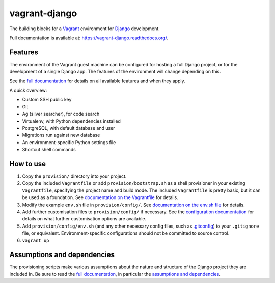 ==============
vagrant-django
==============

The building blocks for a `Vagrant <https://www.vagrantup.com/>`_ environment for `Django <https://www.djangoproject.com/>`_ development.

Full documentation is available at: https://vagrant-django.readthedocs.org/.


Features
========

The environment of the Vagrant guest machine can be configured for hosting a full Django project, or for the development of a single Django app. The features of the environment will change depending on this.

See the `full documentation <https://vagrant-django.readthedocs.org/>`_ for details on all available features and when they apply.

A quick overview:

* Custom SSH public key
* Git
* Ag (silver searcher), for code search
* Virtualenv, with Python dependencies installed
* PostgreSQL, with default database and user
* Migrations run against new database
* An environment-specific Python settings file
* Shortcut shell commands


How to use
==========

#.  Copy the ``provision/`` directory into your project.
#.  Copy the included ``Vagrantfile`` or add ``provision/bootstrap.sh`` as a shell provisioner in your existing ``Vagrantfile``, specifying the project name and build mode. The included ``Vagrantfile`` is pretty basic, but it can be used as a foundation. See `documentation on the Vagrantfile <https://vagrant-django.readthedocs.org/en/latest/config.html#conf-vagrantfile>`_ for details.
#.  Modify the example ``env.sh`` file in ``provision/config/``. See `documentation on the env.sh file <https://vagrant-django.readthedocs.org/en/latest/config.html#conf-env-sh>`_ for details.
#.  Add further customisation files to ``provision/config/`` if necessary. See the `configuration documentation <https://vagrant-django.readthedocs.org/en/latest/config.html>`_ for details on what further customisation options are available.
#.  Add ``provision/config/env.sh`` (and any other necessary config files, such as `.gitconfig <https://vagrant-django.readthedocs.org/en/latest/config.html#conf-gitconfig>`_) to your ``.gitignore`` file, or equivalent. Environment-specific configurations should not be committed to source control.
#. ``vagrant up``


Assumptions and dependencies
============================

The provisioning scripts make various assumptions about the nature and structure of the Django project they are included in. Be sure to read the `full documentation <https://vagrant-django.readthedocs.org/>`_, in particular the `assumptions and dependencies <https://vagrant-django.readthedocs.org/#assumptions-dependencies>`_.
